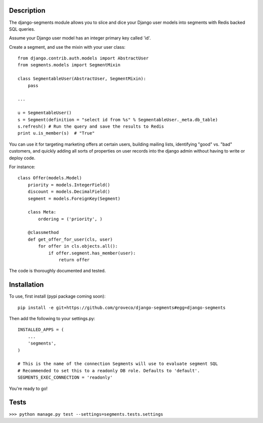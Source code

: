 Description
-----------

The django-segments module allows you to slice and dice your Django user models into segments with Redis backed SQL queries.

Assume your Django user model has an integer primary key called 'id'.

Create a segment, and use the mixin with your user class::

    from django.contrib.auth.models import AbstractUser
    from segments.models import SegmentMixin
    
    class SegmentableUser(AbstractUser, SegmentMixin):
        pass

    ...
    
    u = SegmentableUser()
    s = Segment(definition = "select id from %s" % SegmentableUser._meta.db_table)
    s.refresh() # Run the query and save the results to Redis
    print u.is_member(s)  # "True"

You can use it for targeting marketing offers at certain users, building mailing lists, identifying "good" vs. "bad" customers, and quickly adding all sorts of properties on user records into the django admin without having to write or deploy code.

For instance::

    class Offer(models.Model)
        priority = models.IntegerField()
        discount = models.DecimalField()
        segment = models.ForeignKey(Segment)
    
        class Meta:
            ordering = ('priority', )
    
        @classmethod
        def get_offer_for_user(cls, user)
            for offer in cls.objects.all():
                if offer.segment.has_member(user):
                    return offer


The code is thoroughly documented and tested.

Installation
------------
To use, first install (pypi package coming soon)::

    pip install -e git+https://github.com/groveco/django-segments#egg=django-segments

Then add the following to your settings.py::

    INSTALLED_APPS = (
        ...
        'segments',
    )
    
    # This is the name of the connection Segments will use to evaluate segment SQL
    # Recommended to set this to a readonly DB role. Defaults to 'default'.
    SEGMENTS_EXEC_CONNECTION = 'readonly'
    
You're ready to go!

Tests
-----

``>>> python manage.py test --settings=segments.tests.settings``
